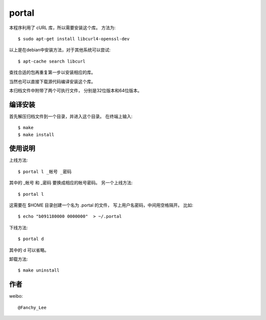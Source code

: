 portal 
======
本程序利用了 cURL 库，所以需要安装这个库。
方法为::

   $ sudo apt-get install libcurl4-openssl-dev

以上是在debian中安装方法，对于其他系统可以尝试::

   $ apt-cache search libcurl

查找合适的包再重复第一步以安装相应的库。

当然也可以直接下载源代码编译安装这个库。

本归档文件中附带了两个可执行文件，
分别是32位版本和64位版本。


编译安装
--------
首先解压归档文件到一个目录，并进入这个目录。
在终端上输入::

   $ make
   $ make install

使用说明
--------
上线方法::

   $ portal l _帐号 _密码

其中的 _帐号 和 _密码 要换成相应的帐号密码。
另一个上线方法::

   $ portal l

这需要在 $HOME 目录创建一个名为 .portal 的文件，
写上用户名密码，中间用空格隔开。
比如::

   $ echo "b091180000 0000000"  > ~/.portal

下线方法::
   
   $ portal d

其中的 d 可以省略。

卸载方法::
 
   $ make uninstall

作者
----
weibo::

   @Fanchy_Lee
